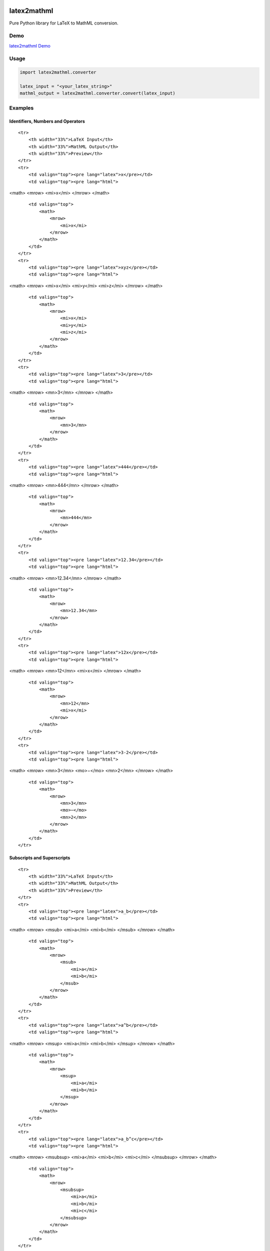 |version|\ |license|\ |status|

latex2mathml
============

Pure Python library for LaTeX to MathML conversion.

Demo
----

`latex2mathml Demo <http://www.roniemartinez.space/latex2mathml>`__

Usage
-----

.. code:: python

    import latex2mathml.converter

    latex_input = "<your_latex_string>"
    mathml_output = latex2mathml.converter.convert(latex_input)

Examples
--------

Identifiers, Numbers and Operators
~~~~~~~~~~~~~~~~~~~~~~~~~~~~~~~~~~

.. raw:: html

   <table>

::

    <tr>
        <th width="33%">LaTeX Input</th>
        <th width="33%">MathML Output</th>
        <th width="33%">Preview</th>
    </tr>
    <tr>
        <td valign="top"><pre lang="latex">x</pre></td>
        <td valign="top"><pre lang="html">

<math> <mrow> <mi>x</mi> </mrow> </math>

.. raw:: html

   </pre>

.. raw:: html

   </td>

::

        <td valign="top">
            <math>
                <mrow>
                    <mi>x</mi>
                </mrow>
            </math>
        </td>
    </tr>
    <tr>
        <td valign="top"><pre lang="latex">xyz</pre></td>
        <td valign="top"><pre lang="html">

<math> <mrow> <mi>x</mi> <mi>y</mi> <mi>z</mi> </mrow> </math>

.. raw:: html

   </pre>

.. raw:: html

   </td>

::

        <td valign="top">
            <math>
                <mrow>
                    <mi>x</mi>
                    <mi>y</mi>
                    <mi>z</mi>
                </mrow>
            </math>
        </td>
    </tr>
    <tr>
        <td valign="top"><pre lang="latex">3</pre></td>
        <td valign="top"><pre lang="html">     

<math> <mrow> <mn>3</mn> </mrow> </math>

.. raw:: html

   </pre>

.. raw:: html

   </td>

::

        <td valign="top">
            <math>
                <mrow>
                    <mn>3</mn>
                </mrow>
            </math>
        </td>
    </tr>
    <tr>
        <td valign="top"><pre lang="latex">444</pre></td>
        <td valign="top"><pre lang="html">     

<math> <mrow> <mn>444</mn> </mrow> </math>

.. raw:: html

   </pre>

.. raw:: html

   </td>

::

        <td valign="top">
            <math>
                <mrow>
                    <mn>444</mn>
                </mrow>
            </math>
        </td>
    </tr>
    <tr>
        <td valign="top"><pre lang="latex">12.34</pre></td>
        <td valign="top"><pre lang="html">     

<math> <mrow> <mn>12.34</mn> </mrow> </math>

.. raw:: html

   </pre>

.. raw:: html

   </td>

::

        <td valign="top">
            <math>
                <mrow>
                    <mn>12.34</mn>
                </mrow>
            </math>
        </td>
    </tr>
    <tr>
        <td valign="top"><pre lang="latex">12x</pre></td>
        <td valign="top"><pre lang="html">     

<math> <mrow> <mn>12</mn> <mi>x</mi> </mrow> </math>

.. raw:: html

   </pre>

.. raw:: html

   </td>

::

        <td valign="top">
            <math>
                <mrow>
                    <mn>12</mn>
                    <mi>x</mi>
                </mrow>
            </math>
        </td>
    </tr>
    <tr>
        <td valign="top"><pre lang="latex">3-2</pre></td>
        <td valign="top"><pre lang="html">     

<math> <mrow> <mn>3</mn> <mo>−</mo> <mn>2</mn> </mrow> </math>

.. raw:: html

   </pre>

.. raw:: html

   </td>

::

        <td valign="top">
            <math>
                <mrow>
                    <mn>3</mn>
                    <mo>−</mo>
                    <mn>2</mn>
                </mrow>
            </math>
        </td>
    </tr>

.. raw:: html

   </table>

Subscripts and Superscripts
~~~~~~~~~~~~~~~~~~~~~~~~~~~

.. raw:: html

   <table>

::

    <tr>
        <th width="33%">LaTeX Input</th>
        <th width="33%">MathML Output</th>
        <th width="33%">Preview</th>
    </tr>
    <tr>
        <td valign="top"><pre lang="latex">a_b</pre></td>
        <td valign="top"><pre lang="html">

<math> <mrow> <msub> <mi>a</mi> <mi>b</mi> </msub> </mrow> </math>

.. raw:: html

   </pre>

.. raw:: html

   </td>

::

        <td valign="top">
            <math>
                <mrow>
                    <msub>
                        <mi>a</mi>
                        <mi>b</mi>
                    </msub>
                </mrow>
            </math>
        </td>
    </tr>
    <tr>
        <td valign="top"><pre lang="latex">a^b</pre></td>
        <td valign="top"><pre lang="html">

<math> <mrow> <msup> <mi>a</mi> <mi>b</mi> </msup> </mrow> </math>

.. raw:: html

   </pre>

.. raw:: html

   </td>

::

        <td valign="top">
            <math>
                <mrow>
                    <msup>
                        <mi>a</mi>
                        <mi>b</mi>
                    </msup>
                </mrow>
            </math>
        </td>
    </tr>
    <tr>
        <td valign="top"><pre lang="latex">a_b^c</pre></td>
        <td valign="top"><pre lang="html">

<math> <mrow> <msubsup> <mi>a</mi> <mi>b</mi> <mi>c</mi> </msubsup>
</mrow> </math>

.. raw:: html

   </pre>

.. raw:: html

   </td>

::

        <td valign="top">
            <math>
                <mrow>
                    <msubsup>
                        <mi>a</mi>
                        <mi>b</mi>
                        <mi>c</mi>
                    </msubsup>
                </mrow>
            </math>
        </td>
    </tr>

.. raw:: html

   </table>

Fractions
~~~~~~~~~

.. raw:: html

   <table>

::

    <tr>
        <th width="33%">LaTeX Input</th>
        <th width="33%">MathML Output</th>
        <th width="33%">Preview</th>
    </tr>
    <tr>
        <td valign="top"><pre lang="latex">\frac{1}{2}</pre></td>
        <td valign="top"><pre lang="html">      

<math> <mrow> <mfrac> <mrow> <mn>1</mn> </mrow> <mrow> <mn>2</mn>
</mrow> </mfrac> </mrow> </math>

.. raw:: html

   </pre>

.. raw:: html

   </td>

::

        <td valign="top">
            <math>
                <mrow>
                    <mfrac>
                        <mrow>
                            <mn>1</mn>
                        </mrow>
                        <mrow>
                            <mn>2</mn>
                        </mrow>
                    </mfrac>
                </mrow>
            </math>
        </td>
    </tr>

.. raw:: html

   </table>

Roots
~~~~~

.. raw:: html

   <table>

::

    <tr>
        <th width="33%">LaTeX Input</th>
        <th width="33%">MathML Output</th>
        <th width="33%">Preview</th>
    </tr>
    <tr>
        <td valign="top"><pre lang="latex">\sqrt{2}</pre></td>
        <td valign="top"><pre lang="html">      

<math> <mrow> <msqrt> <mrow> <mn>2</mn> </mrow> </msqrt> </mrow> </math>

.. raw:: html

   </pre>

.. raw:: html

   </td>

::

        <td valign="top">
            <math>
                <mrow>
                    <msqrt>
                        <mrow>
                            <mn>2</mn>
                        </mrow>
                    </msqrt>
                </mrow>
            </math>
        </td>
    </tr>
    <tr>
        <td valign="top"><pre lang="latex">\sqrt[3]{2}</pre></td>
        <td valign="top"><pre lang="html"> 

<math> <mrow> <mroot> <mrow> <mn>2</mn> </mrow> <mrow> <mn>3</mn>
</mrow> </mroot> </mrow> </math>

.. raw:: html

   </pre>

.. raw:: html

   </td>

::

        <td valign="top">
            <math>
                <mrow>
                    <mroot>
                        <mrow>
                            <mn>2</mn>
                        </mrow>
                        <mrow>
                            <mn>3</mn>
                        </mrow>
                    </mroot>
                </mrow>
            </math>
        </td>
    </tr>

.. raw:: html

   </table>

Matrices
~~~~~~~~

.. raw:: html

   <table>

::

    <tr>
        <th width="20%">LaTeX Input</th>
        <th width="30%">MathML Output</th>
        <th width="50%">Preview</th>
    </tr>
    <tr>
        <td valign="top"><pre lang="latex">\begin{matrix}a & b \\ c & d \end{matrix}</pre></td>
        <td valign="top"><pre lang="html">

<math> <mrow> <mtable> <mtr> <mtd> <mi>a</mi> </mtd> <mtd> <mi>b</mi>
</mtd> </mtr> <mtr> <mtd> <mi>c</mi> </mtd> <mtd> <mi>d</mi> </mtd>
</mtr> </mtable> </mrow> </math>

.. raw:: html

   </pre>

.. raw:: html

   </td>

::

        <td valign="top">
            <math>
                <mrow>
                    <mtable>
                        <mtr>
                            <mtd>
                                <mi>a</mi>
                            </mtd>
                            <mtd>
                                <mi>b</mi>
                            </mtd>
                        </mtr>
                        <mtr>
                            <mtd>
                                <mi>c</mi>
                            </mtd>
                            <mtd>
                                <mi>d</mi>
                            </mtd>
                        </mtr>
                    </mtable>
                </mrow>
            </math>
        </td>
    </tr>
    <tr>
        <td valign="top"><pre lang="latex">\begin{matrix*}[r]a & b \\ c & d \end{matrix*}</pre></td>
        <td valign="top"><pre lang="html">

<math> <mrow> <mtable> <mtr> <mtd columnalign='right'> <mi>a</mi> </mtd>
<mtd columnalign='right'> <mi>b</mi> </mtd> </mtr> <mtr> <mtd
columnalign='right'> <mi>c</mi> </mtd> <mtd columnalign='right'>
<mi>d</mi> </mtd> </mtr> </mtable> </mrow> </math>

.. raw:: html

   </pre>

.. raw:: html

   </td>

::

        <td valign="top">
            <math>
                <mrow>
                    <mtable>
                        <mtr>
                            <mtd columnalign='right'>
                                <mi>a</mi>
                            </mtd>
                            <mtd columnalign='right'>
                                <mi>b</mi>
                            </mtd>
                        </mtr>
                        <mtr>
                            <mtd columnalign='right'>
                                <mi>c</mi>
                            </mtd>
                            <mtd columnalign='right'>
                                <mi>d</mi>
                            </mtd>
                        </mtr>
                    </mtable>
                </mrow>
            </math>
        </td>
    </tr>
    <tr>
        <td valign="top"><pre lang="latex">

A\_{m,n} =

.. raw:: latex

   \begin{bmatrix}
     a_{1,1} & a_{1,2} & \cdots & a_{1,n} \\
     a_{2,1} & a_{2,2} & \cdots & a_{2,n} \\
     \vdots  & \vdots  & \ddots & \vdots  \\
     a_{m,1} & a_{m,2} & \cdots & a_{m,n} 
    \end{bmatrix}

.. raw:: html

   </pre>

.. raw:: html

   </td>

::

        <td valign="top"><pre lang="html">

<math> <mrow> <msub> <mi>A</mi> <mrow> <mi>m</mi> <mi>,</mi> <mi>n</mi>
</mrow> </msub> <mo>=</mo> <mo>[</mo> <mtable> <mtr> <mtd> <msub>
<mi>a</mi> <mrow> <mn>1</mn> <mi>,</mi> <mn>1</mn> </mrow> </msub>
</mtd> <mtd> <msub> <mi>a</mi> <mrow> <mn>1</mn> <mi>,</mi> <mn>2</mn>
</mrow> </msub> </mtd> <mtd> <mo>⋯</mo> </mtd> <mtd> <msub> <mi>a</mi>
<mrow> <mn>1</mn> <mi>,</mi> <mi>n</mi> </mrow> </msub> </mtd> </mtr>
<mtr> <mtd> <msub> <mi>a</mi> <mrow> <mn>2</mn> <mi>,</mi> <mn>1</mn>
</mrow> </msub> </mtd> <mtd> <msub> <mi>a</mi> <mrow> <mn>2</mn>
<mi>,</mi> <mn>2</mn> </mrow> </msub> </mtd> <mtd> <mo>⋯</mo> </mtd>
<mtd> <msub> <mi>a</mi> <mrow> <mn>2</mn> <mi>,</mi> <mi>n</mi> </mrow>
</msub> </mtd> </mtr> <mtr> <mtd> <mo>⋮</mo> </mtd> <mtd> <mo>⋮</mo>
</mtd> <mtd> <mo>⋱</mo> </mtd> <mtd> <mo>⋮</mo> </mtd> </mtr> <mtr>
<mtd> <msub> <mi>a</mi> <mrow> <mi>m</mi> <mi>,</mi> <mn>1</mn> </mrow>
</msub> </mtd> <mtd> <msub> <mi>a</mi> <mrow> <mi>m</mi> <mi>,</mi>
<mn>2</mn> </mrow> </msub> </mtd> <mtd> <mo>⋯</mo> </mtd> <mtd> <msub>
<mi>a</mi> <mrow> <mi>m</mi> <mi>,</mi> <mi>n</mi> </mrow> </msub>
</mtd> </mtr> </mtable> <mo>]</mo> </mrow> </math>

.. raw:: html

   </pre>

.. raw:: html

   </td>

::

        <td valign="top"><math>
                <mrow>
                    <msub>
                        <mi>A</mi>
                        <mrow>
                            <mi>m</mi>
                            <mi>,</mi>
                            <mi>n</mi>
                        </mrow>
                    </msub>
                    <mo>=</mo>
                    <mo>[</mo>
                    <mtable>
                        <mtr>
                            <mtd>
                                <msub>
                                    <mi>a</mi>
                                    <mrow>
                                        <mn>1</mn>
                                        <mi>,</mi>
                                        <mn>1</mn>
                                    </mrow>
                                </msub>
                            </mtd>
                            <mtd>
                                <msub>
                                    <mi>a</mi>
                                    <mrow>
                                        <mn>1</mn>
                                        <mi>,</mi>
                                        <mn>2</mn>
                                    </mrow>
                                </msub>
                            </mtd>
                            <mtd>
                                <mo>⋯</mo>
                            </mtd>
                            <mtd>
                                <msub>
                                    <mi>a</mi>
                                    <mrow>
                                        <mn>1</mn>
                                        <mi>,</mi>
                                        <mi>n</mi>
                                    </mrow>
                                </msub>
                            </mtd>
                        </mtr>
                        <mtr>
                            <mtd>
                                <msub>
                                    <mi>a</mi>
                                    <mrow>
                                        <mn>2</mn>
                                        <mi>,</mi>
                                        <mn>1</mn>
                                    </mrow>
                                </msub>
                            </mtd>
                            <mtd>
                                <msub>
                                    <mi>a</mi>
                                    <mrow>
                                        <mn>2</mn>
                                        <mi>,</mi>
                                        <mn>2</mn>
                                    </mrow>
                                </msub>
                            </mtd>
                            <mtd>
                                <mo>⋯</mo>
                            </mtd>
                            <mtd>
                                <msub>
                                    <mi>a</mi>
                                    <mrow>
                                        <mn>2</mn>
                                        <mi>,</mi>
                                        <mi>n</mi>
                                    </mrow>
                                </msub>
                            </mtd>
                        </mtr>
                        <mtr>
                            <mtd>
                                <mo>⋮</mo>
                            </mtd>
                            <mtd>
                                <mo>⋮</mo>
                            </mtd>
                            <mtd>
                                <mo>⋱</mo>
                            </mtd>
                            <mtd>
                                <mo>⋮</mo>
                            </mtd>
                        </mtr>
                        <mtr>
                            <mtd>
                                <msub>
                                    <mi>a</mi>
                                    <mrow>
                                        <mi>m</mi>
                                        <mi>,</mi>
                                        <mn>1</mn>
                                    </mrow>
                                </msub>
                            </mtd>
                            <mtd>
                                <msub>
                                    <mi>a</mi>
                                    <mrow>
                                        <mi>m</mi>
                                        <mi>,</mi>
                                        <mn>2</mn>
                                    </mrow>
                                </msub>
                            </mtd>
                            <mtd>
                                <mo>⋯</mo>
                            </mtd>
                            <mtd>
                                <msub>
                                    <mi>a</mi>
                                    <mrow>
                                        <mi>m</mi>
                                        <mi>,</mi>
                                        <mi>n</mi>
                                    </mrow>
                                </msub>
                            </mtd>
                        </mtr>
                    </mtable>
                    <mo>]</mo>
                </mrow>
            </math>
        </td>
    </tr>

.. raw:: html

   </table>

References
~~~~~~~~~~

LaTeX
^^^^^

-  https://en.wikibooks.org/wiki/LaTeX/Mathematics
-  http://artofproblemsolving.com/wiki/index.php?title=Main\_Page
-  http://milde.users.sourceforge.net/LUCR/Math/
-  http://www.forkosh.com/mimetextutorial.html

MathML
^^^^^^

-  http://www.xmlmind.com/tutorials/MathML/

Author
~~~~~~

-  `Ronie Martinez <mailto:ronmarti18@gmail.com>`__

.. |version| image:: https://img.shields.io/pypi/v/latex2mathml.svg
.. |license| image:: https://img.shields.io/pypi/l/latex2mathml.svg
.. |status| image:: https://img.shields.io/pypi/status/latex2mathml.svg

